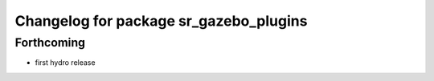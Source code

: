 ^^^^^^^^^^^^^^^^^^^^^^^^^^^^^^^^^^^^^^^
Changelog for package sr_gazebo_plugins
^^^^^^^^^^^^^^^^^^^^^^^^^^^^^^^^^^^^^^^

Forthcoming
-----------
* first hydro release


